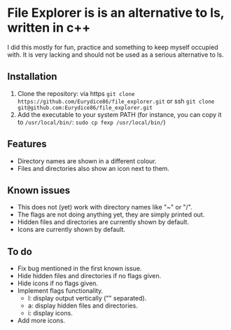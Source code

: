 * File Explorer is is an alternative to ls, written in c++
I did this mostly for fun, practice and something to keep myself occupied with. It is very lacking and should not be used as a serious alternative to ls.

** Installation

1) Clone the repository: via https =git clone https://github.com/Eurydice86/file_explorer.git= or ssh =git clone git@github.com:Eurydice86/file_explorer.git=
2) Add the executable to your system PATH (for instance, you can copy it to =/usr/local/bin/=: =sudo cp fexp /usr/local/bin/=)

** Features
- Directory names are shown in a different colour.
- Files and directories also show an icon next to them.

** Known issues
+ This does not (yet) work with directory names like "~" or "/".
+ The flags are not doing anything yet, they are simply printed out.
+ Hidden files and directories are currently shown by default.
+ Icons are currently shown by default.

** To do
+ Fix bug mentioned in the first known issue.
+ Hide hidden files and directories if no flags given.
+ Hide icons if no flags given.
+ Implement flags functionality.
  + l: display output vertically ("\n" separated).
  + a: display hidden files and directories.
  + i: display icons.
+ Add more icons.
